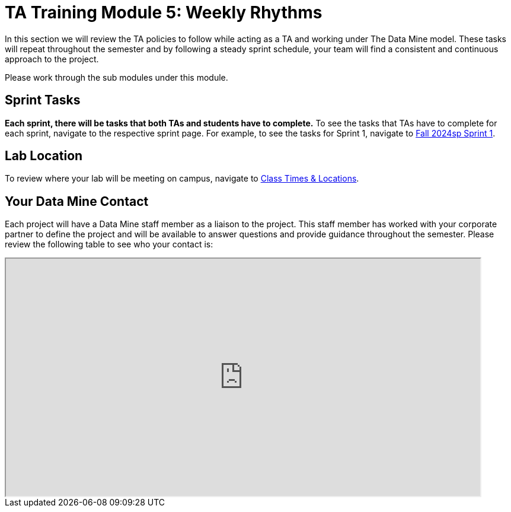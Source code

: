 = TA Training Module 5: Weekly Rhythms 

In this section we will review the TA policies to follow while acting as a TA and working under The Data Mine model. These tasks will repeat throughout the semester and by following a steady sprint schedule, your team will find a consistent and continuous approach to the project.

Please work through the sub modules under this module.

== Sprint Tasks

*Each sprint, there will be tasks that both TAs and students have to complete.* To see the tasks that TAs have to complete for each sprint, navigate to the respective sprint page. For example, to see the tasks for Sprint 1, navigate to xref:fall2024/sprint1.adoc[Fall 2024sp Sprint 1]. 

== Lab Location

To review where your lab will be meeting on campus, navigate to xref:./students/fall2024/locations.adoc[Class Times & Locations]. 

== Your Data Mine Contact

Each project will have a Data Mine staff member as a liaison to the project. This staff member has worked with your corporate partner to define the project and will be available to answer questions and provide guidance throughout the semester. Please review the following table to see who your contact is:

++++
<iframe width = "800" height = "400" title="CRP Liaison" scrolling="yes"
src="https://docs.google.com/spreadsheets/d/e/2PACX-1vSPPpx8rAZZZ_RaaOTdiLHGEVcTxKw5EVVse1Kpeq_GjigDSdg5yWpZYSdF5K3nQa288n3XZaCEhYuA/pubhtml?gid=0&amp;single=true&amp;widget=true&amp;headers=false"></iframe>
++++
